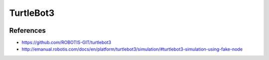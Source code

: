 TurtleBot3
==========

.. image:: robot.png


References
----------

* https://github.com/ROBOTIS-GIT/turtlebot3
* http://emanual.robotis.com/docs/en/platform/turtlebot3/simulation/#turtlebot3-simulation-using-fake-node
